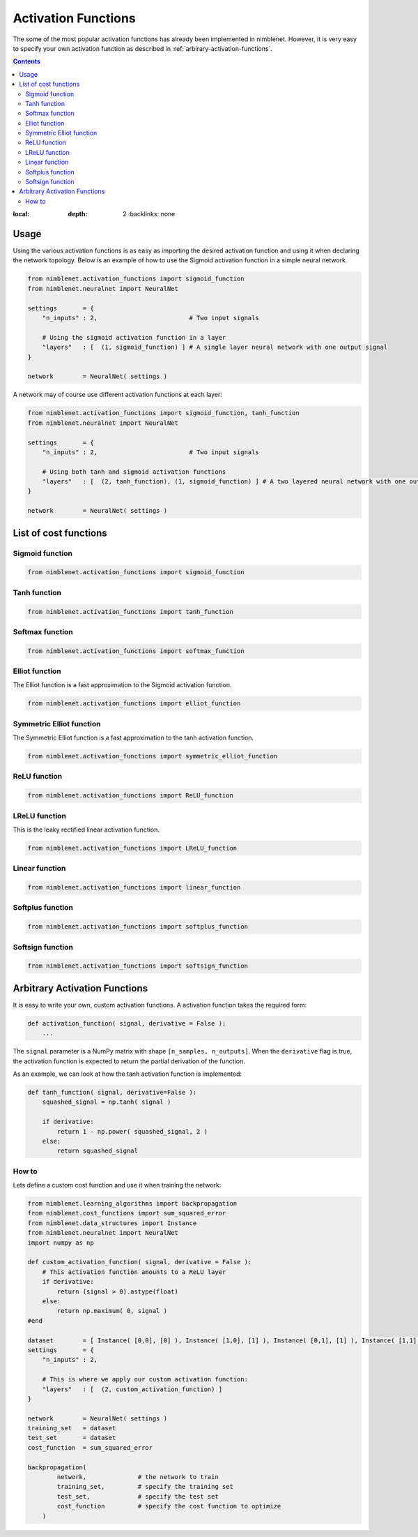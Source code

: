 Activation Functions
=======================

The some of the most popular activation functions has already been implemented in nimblenet. However, it is very easy to specify your own activation function as described in :ref:`arbirary-activation-functions`.

.. contents::
:local:
   :depth: 2
       :backlinks: none

Usage
*****

Using the various activation functions is as easy as importing the desired activation function and using it when declaring the network topology. Below is an example of how to use the Sigmoid activation function in a simple neural network.

.. code:: python

    from nimblenet.activation_functions import sigmoid_function
    from nimblenet.neuralnet import NeuralNet

    settings       = {
        "n_inputs" : 2,                         # Two input signals
        
        # Using the sigmoid activation function in a layer
        "layers"   : [  (1, sigmoid_function) ] # A single layer neural network with one output signal
    }

    network        = NeuralNet( settings )

A network may of course use different activation functions at each layer:


.. code:: python

    from nimblenet.activation_functions import sigmoid_function, tanh_function
    from nimblenet.neuralnet import NeuralNet

    settings       = {
        "n_inputs" : 2,                         # Two input signals
        
        # Using both tanh and sigmoid activation functions
        "layers"   : [  (2, tanh_function), (1, sigmoid_function) ] # A two layered neural network with one output signal
    }

    network        = NeuralNet( settings )


List of cost functions
**********************

Sigmoid function
----------------------------

.. code:: python

    from nimblenet.activation_functions import sigmoid_function


Tanh function
----------------------------

.. code:: python

    from nimblenet.activation_functions import tanh_function


Softmax function
----------------------------

.. code:: python

    from nimblenet.activation_functions import softmax_function


Elliot function
----------------------------

The Elliot function is a fast approximation to the Sigmoid activation function.

.. code:: python

    from nimblenet.activation_functions import elliot_function


Symmetric Elliot function
----------------------------

The Symmetric Elliot function is a fast approximation to the tanh activation function.

.. code:: python

    from nimblenet.activation_functions import symmetric_elliot_function


ReLU function
----------------------------

.. code:: python

    from nimblenet.activation_functions import ReLU_function


LReLU function
----------------------------

This is the leaky rectified linear activation function.

.. code:: python

    from nimblenet.activation_functions import LReLU_function


Linear function
----------------------------

.. code:: python

    from nimblenet.activation_functions import linear_function


Softplus function
----------------------------

.. code:: python

    from nimblenet.activation_functions import softplus_function


Softsign function
----------------------------

.. code:: python

    from nimblenet.activation_functions import softsign_function



.. _arbirary-activation-functions:

Arbitrary Activation Functions
******************************

It is easy to write your own, custom activation functions. A activation function takes the required form:

.. code:: python

    def activation_function( signal, derivative = False ):
        ...

The ``signal`` parameter is a NumPy matrix with shape ``[n_samples, n_outputs]``. When the ``derivative`` flag is true, the activation function is expected to return the partial derivation of the function.

As an example, we can look at how the tanh activation function is implemented:

.. code:: python

    def tanh_function( signal, derivative=False ):
        squashed_signal = np.tanh( signal )
    
        if derivative:
            return 1 - np.power( squashed_signal, 2 )
        else:
            return squashed_signal

How to
------


Lets define a custom cost function and use it when training the network:

.. code:: python

    from nimblenet.learning_algorithms import backpropagation
    from nimblenet.cost_functions import sum_squared_error
    from nimblenet.data_structures import Instance
    from nimblenet.neuralnet import NeuralNet
    import numpy as np
    
    def custom_activation_function( signal, derivative = False ):
        # This activation function amounts to a ReLU layer
        if derivative:
            return (signal > 0).astype(float)
        else:
            return np.maximum( 0, signal )
    #end
    
    dataset        = [ Instance( [0,0], [0] ), Instance( [1,0], [1] ), Instance( [0,1], [1] ), Instance( [1,1], [1] )]
    settings       = {
        "n_inputs" : 2,
        
        # This is where we apply our custom activation function:
        "layers"   : [  (2, custom_activation_function) ]
    }

    network        = NeuralNet( settings )
    training_set   = dataset
    test_set       = dataset
    cost_function  = sum_squared_error
    
    backpropagation(
            network,              # the network to train
            training_set,         # specify the training set
            test_set,             # specify the test set
            cost_function         # specify the cost function to optimize
        )